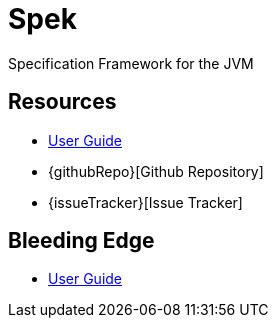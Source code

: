 = Spek
Specification Framework for the JVM

== Resources
* link:user-guide/current/index.html[User Guide]
* {githubRepo}[Github Repository]
* {issueTracker}[Issue Tracker]

== Bleeding Edge
* link:user-guide/snapshot/index.html[User Guide]
